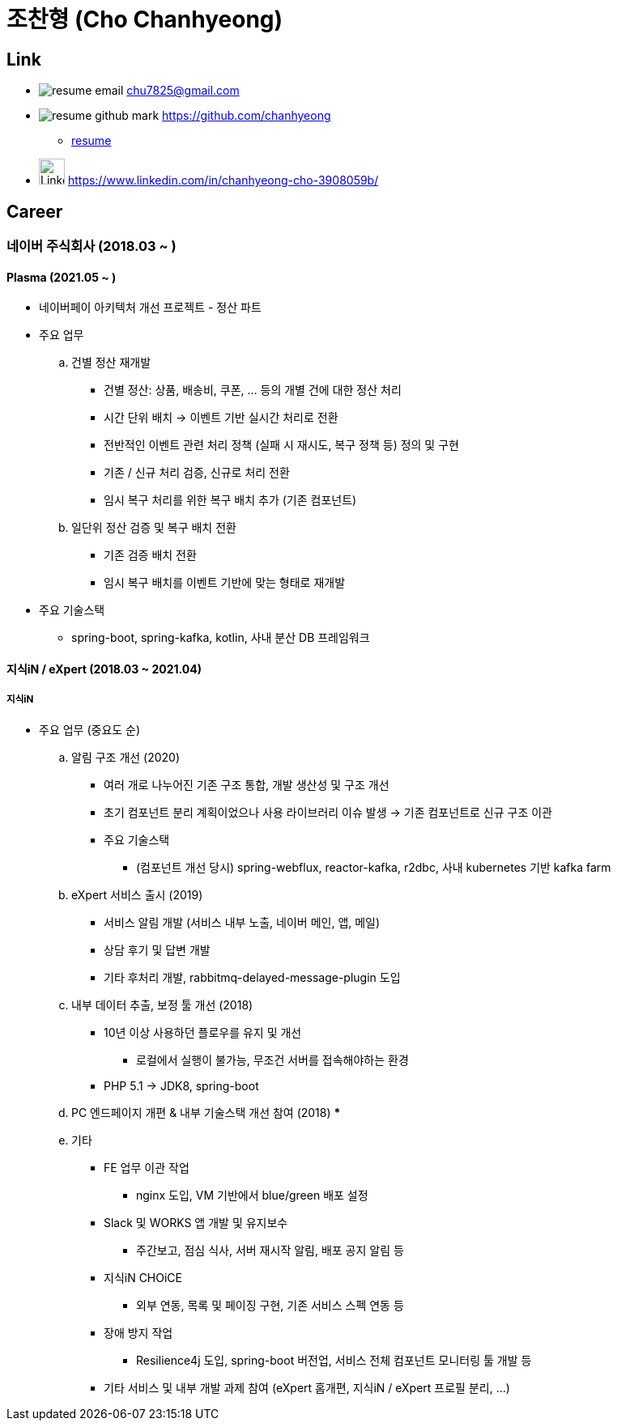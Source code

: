 = 조찬형 (Cho Chanhyeong)

== Link

* image:./resume-email.png[] chu7825@gmail.com
* image:./resume-github-mark.png[] https://github.com/chanhyeong
** https://github.com/chanhyeong/resume[resume]
* image:./resume-linkedin-mark.png[LinkedIn,32,32] https://www.linkedin.com/in/chanhyeong-cho-3908059b/

== Career

=== 네이버 주식회사 (2018.03 ~ )

==== Plasma (2021.05 ~ )

* 네이버페이 아키텍처 개선 프로젝트 - 정산 파트
* 주요 업무
.. 건별 정산 재개발
*** 건별 정산: 상품, 배송비, 쿠폰, ... 등의 개별 건에 대한 정산 처리
*** 시간 단위 배치 -> 이벤트 기반 실시간 처리로 전환
*** 전반적인 이벤트 관련 처리 정책 (실패 시 재시도, 복구 정책 등) 정의 및 구현
*** 기존 / 신규 처리 검증, 신규로 처리 전환
*** 임시 복구 처리를 위한 복구 배치 추가 (기존 컴포넌트)
.. 일단위 정산 검증 및 복구 배치 전환
*** 기존 검증 배치 전환
*** 임시 복구 배치를 이벤트 기반에 맞는 형태로 재개발
* 주요 기술스택
** spring-boot, spring-kafka, kotlin, 사내 분산 DB 프레임워크

==== 지식iN / eXpert (2018.03 ~ 2021.04)

===== 지식iN

* 주요 업무 (중요도 순)
.. 알림 구조 개선 (2020)
*** 여러 개로 나누어진 기존 구조 통합, 개발 생산성 및 구조 개선
*** 초기 컴포넌트 분리 계획이었으나 사용 라이브러리 이슈 발생 -> 기존 컴포넌트로 신규 구조 이관
*** 주요 기술스택
**** (컴포넌트 개선 당시) spring-webflux, reactor-kafka, r2dbc, 사내 kubernetes 기반 kafka farm
.. eXpert 서비스 출시 (2019)
*** 서비스 알림 개발 (서비스 내부 노출, 네이버 메인, 앱, 메일)
*** 상담 후기 및 답변 개발
*** 기타 후처리 개발, rabbitmq-delayed-message-plugin 도입
.. 내부 데이터 추출, 보정 툴 개선 (2018)
*** 10년 이상 사용하던 플로우를 유지 및 개선
**** 로컬에서 실행이 불가능, 무조건 서버를 접속해야하는 환경
*** PHP 5.1 -> JDK8, spring-boot
.. PC 엔드페이지 개편 & 내부 기술스택 개선 참여 (2018)
*** 
.. 기타
*** FE 업무 이관 작업
**** nginx 도입, VM 기반에서 blue/green 배포 설정
*** Slack 및 WORKS 앱 개발 및 유지보수
**** 주간보고, 점심 식사, 서버 재시작 알림, 배포 공지 알림 등
*** 지식iN CHOiCE
**** 외부 연동, 목록 및 페이징 구현, 기존 서비스 스펙 연동 등
*** 장애 방지 작업
**** Resilience4j 도입, spring-boot 버전업, 서비스 전체 컴포넌트 모니터링 툴 개발 등
*** 기타 서비스 및 내부 개발 과제 참여 (eXpert 홈개편, 지식iN / eXpert 프로필 분리, ...)
